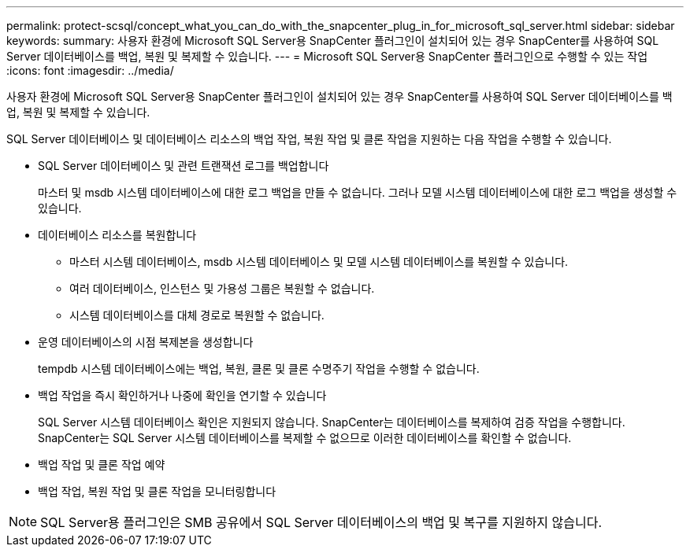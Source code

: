 ---
permalink: protect-scsql/concept_what_you_can_do_with_the_snapcenter_plug_in_for_microsoft_sql_server.html 
sidebar: sidebar 
keywords:  
summary: 사용자 환경에 Microsoft SQL Server용 SnapCenter 플러그인이 설치되어 있는 경우 SnapCenter를 사용하여 SQL Server 데이터베이스를 백업, 복원 및 복제할 수 있습니다. 
---
= Microsoft SQL Server용 SnapCenter 플러그인으로 수행할 수 있는 작업
:icons: font
:imagesdir: ../media/


[role="lead"]
사용자 환경에 Microsoft SQL Server용 SnapCenter 플러그인이 설치되어 있는 경우 SnapCenter를 사용하여 SQL Server 데이터베이스를 백업, 복원 및 복제할 수 있습니다.

SQL Server 데이터베이스 및 데이터베이스 리소스의 백업 작업, 복원 작업 및 클론 작업을 지원하는 다음 작업을 수행할 수 있습니다.

* SQL Server 데이터베이스 및 관련 트랜잭션 로그를 백업합니다
+
마스터 및 msdb 시스템 데이터베이스에 대한 로그 백업을 만들 수 없습니다. 그러나 모델 시스템 데이터베이스에 대한 로그 백업을 생성할 수 있습니다.

* 데이터베이스 리소스를 복원합니다
+
** 마스터 시스템 데이터베이스, msdb 시스템 데이터베이스 및 모델 시스템 데이터베이스를 복원할 수 있습니다.
** 여러 데이터베이스, 인스턴스 및 가용성 그룹은 복원할 수 없습니다.
** 시스템 데이터베이스를 대체 경로로 복원할 수 없습니다.


* 운영 데이터베이스의 시점 복제본을 생성합니다
+
tempdb 시스템 데이터베이스에는 백업, 복원, 클론 및 클론 수명주기 작업을 수행할 수 없습니다.

* 백업 작업을 즉시 확인하거나 나중에 확인을 연기할 수 있습니다
+
SQL Server 시스템 데이터베이스 확인은 지원되지 않습니다. SnapCenter는 데이터베이스를 복제하여 검증 작업을 수행합니다. SnapCenter는 SQL Server 시스템 데이터베이스를 복제할 수 없으므로 이러한 데이터베이스를 확인할 수 없습니다.

* 백업 작업 및 클론 작업 예약
* 백업 작업, 복원 작업 및 클론 작업을 모니터링합니다



NOTE: SQL Server용 플러그인은 SMB 공유에서 SQL Server 데이터베이스의 백업 및 복구를 지원하지 않습니다.
